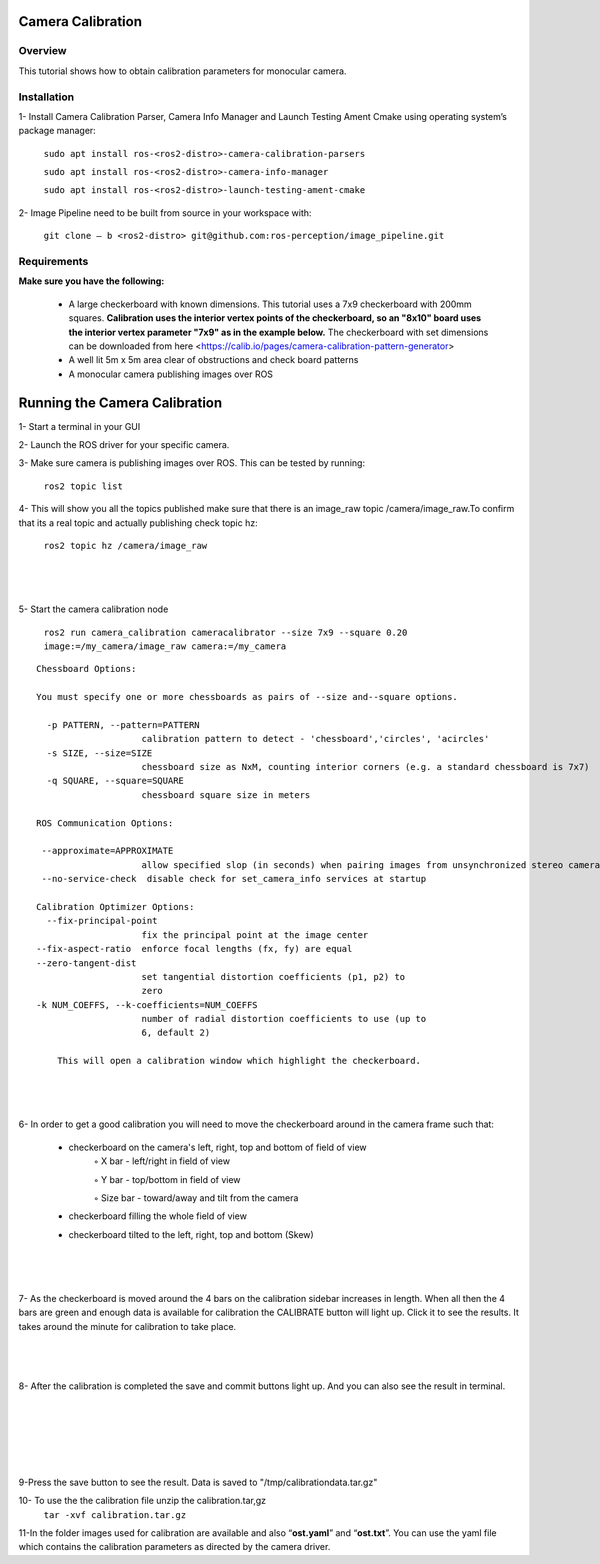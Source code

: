 Camera Calibration
*******************


Overview
--------

This tutorial shows how to obtain calibration parameters for monocular camera.

Installation
------------

1- Install Camera Calibration Parser, Camera Info Manager and Launch Testing Ament Cmake using operating system’s package manager:

        ``sudo apt install ros-<ros2-distro>-camera-calibration-parsers``

        ``sudo apt install ros-<ros2-distro>-camera-info-manager``

        ``sudo apt install ros-<ros2-distro>-launch-testing-ament-cmake``


2- Image Pipeline need to be built from source in your workspace with:

        ``git clone – b <ros2-distro> git@github.com:ros-perception/image_pipeline.git``

Requirements
------------------

**Make sure you have the following:**

 • A large checkerboard with known dimensions. This tutorial uses a 7x9 checkerboard with 200mm squares. **Calibration uses the interior vertex points of the checkerboard, so an "8x10" board uses the interior vertex parameter "7x9" as in the example below.** The checkerboard with set dimensions can be downloaded from here <https://calib.io/pages/camera-calibration-pattern-generator>

 • A well lit 5m x 5m area clear of obstructions and check board patterns

 • A monocular camera publishing images over ROS


Running the Camera Calibration
******************************

1- Start a terminal in your GUI

2- Launch the ROS driver for your specific camera.

3- Make sure camera is publishing images over ROS. This can be tested by running:

       ``ros2 topic list``

4- This will show you all the topics published make sure that there is an image_raw topic /camera/image_raw.To confirm that its a real topic and actually publishing check topic hz:

 ``ros2 topic hz /camera/image_raw``

|

 .. image:: images/Camera_Calibration/ROS2_topic_hz.png
    :height: 300px
    :width: 400px
    :align: center

|

5- Start the camera calibration node

           ``ros2 run camera_calibration cameracalibrator --size 7x9 --square 0.20 image:=/my_camera/image_raw camera:=/my_camera``



::

    Chessboard Options:

    You must specify one or more chessboards as pairs of --size and--square options.

      -p PATTERN, --pattern=PATTERN
                        calibration pattern to detect - 'chessboard','circles', 'acircles'
      -s SIZE, --size=SIZE
                        chessboard size as NxM, counting interior corners (e.g. a standard chessboard is 7x7)
      -q SQUARE, --square=SQUARE
                        chessboard square size in meters

    ROS Communication Options:

     --approximate=APPROXIMATE
                        allow specified slop (in seconds) when pairing images from unsynchronized stereo cameras
     --no-service-check  disable check for set_camera_info services at startup

    Calibration Optimizer Options:
      --fix-principal-point
                        fix the principal point at the image center
    --fix-aspect-ratio  enforce focal lengths (fx, fy) are equal
    --zero-tangent-dist
                        set tangential distortion coefficients (p1, p2) to
                        zero
    -k NUM_COEFFS, --k-coefficients=NUM_COEFFS
                        number of radial distortion coefficients to use (up to
                        6, default 2)

	This will open a calibration window which highlight the checkerboard.

|

 .. image:: images/Camera_Calibration/window1.png
    :height: 300px
    :width: 400px
    :align: center

|



6- In order to get a good calibration you will need to move the checkerboard around in the camera frame such that:

    • checkerboard on the camera's left, right, top and bottom of field of view
        ◦ X bar - left/right in field of view

        ◦ Y bar - top/bottom in field of view

        ◦ Size bar - toward/away and tilt from the camera

    • checkerboard filling the whole field of view
    • checkerboard tilted to the left, right, top and bottom (Skew)

|

 .. image:: images/Camera_Calibration/calibration.jpg
    :height: 300px
    :width: 400px
    :align: center

|

7- As the checkerboard is moved around the 4 bars on the calibration sidebar increases in length. When all then the 4 bars are green and enough data is available for calibration the CALIBRATE button will light up. Click it to see the results. It takes around the minute for calibration to take place.


|

 .. image:: images/Camera_Calibration/greenbars.png
    :height: 300px
    :width: 400px
    :align: center

|



8- After the calibration is completed the save and commit buttons light up. And you can also see the result in terminal.

|

 .. image:: images/Camera_Calibration/calibration_complete.png
    :height: 300px
    :width: 400px
    :align: center

|

|

 .. image:: images/Camera_Calibration/calibration_parameters.png
    :height: 300px
    :width: 400px
    :align: center

|


9-Press the save button to see the result. Data is saved to  "/tmp/calibrationdata.tar.gz"

10- To use the the calibration file unzip the calibration.tar,gz
       ``tar -xvf calibration.tar.gz``

11-In the folder images used for calibration are available and also “**ost.yaml**” and “**ost.txt**”. You can use the yaml file which contains the calibration parameters as directed by the camera driver.





  